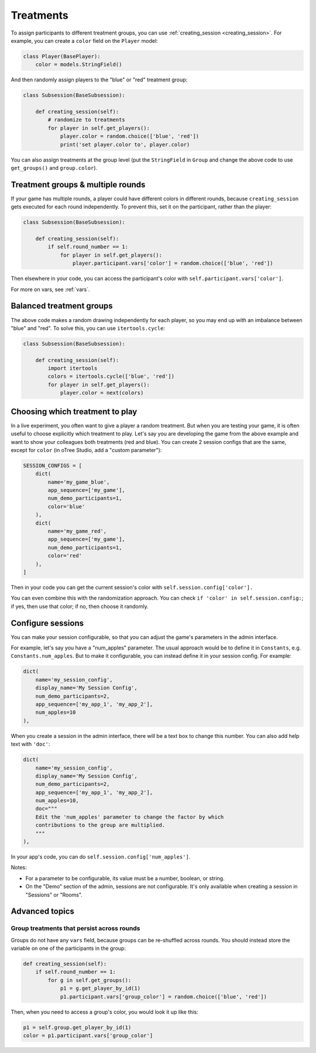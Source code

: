.. _treatments:

Treatments
==========

To assign participants to different treatment groups, you
can use :ref:`creating_session <creating_session>`.
For example, you can create a ``color`` field on the ``Player`` model:

.. code-block:: python

    class Player(BasePlayer):
        color = models.StringField()

And then randomly assign players to the "blue" or "red" treatment group:

.. code-block:: python

    class Subsession(BaseSubsession):

        def creating_session(self):
            # randomize to treatments
            for player in self.get_players():
                player.color = random.choice(['blue', 'red'])
                print('set player.color to', player.color)

You can also assign treatments at the group level (put the ``StringField``
in ``Group`` and change the above code to use ``get_groups()`` and ``group.color``).

Treatment groups & multiple rounds
----------------------------------

If your game has multiple rounds, a player could have different colors in different rounds,
because ``creating_session`` gets executed for each round independently.
To prevent this, set it on the participant, rather than the player:

.. code-block:: python

    class Subsession(BaseSubsession):

        def creating_session(self):
            if self.round_number == 1:
                for player in self.get_players():
                    player.participant.vars['color'] = random.choice(['blue', 'red'])

Then elsewhere in your code, you can access the participant's color with
``self.participant.vars['color']``.

For more on vars, see :ref:`vars`.

Balanced treatment groups
-------------------------

The above code makes a random drawing independently for each player,
so you may end up with an imbalance between "blue" and "red".
To solve this, you can use ``itertools.cycle``:

.. code-block:: python

    class Subsession(BaseSubsession):

        def creating_session(self):
            import itertools
            colors = itertools.cycle(['blue', 'red'])
            for player in self.get_players():
                player.color = next(colors)


.. _session_config_treatments:

Choosing which treatment to play
--------------------------------

In a live experiment, you often want to give a player a random treatment.
But when you are testing your game, it is often useful to choose explicitly which treatment to play.
Let's say you are developing the game from the above example and want to show your
colleagues both treatments (red and blue). You can create 2 session
configs that are the same,
except for ``color`` (in oTree Studio, add a "custom parameter"):

.. code-block:: python

    SESSION_CONFIGS = [
        dict(
            name='my_game_blue',
            app_sequence=['my_game'],
            num_demo_participants=1,
            color='blue'
        ),
        dict(
            name='my_game_red',
            app_sequence=['my_game'],
            num_demo_participants=1,
            color='red'
        ),
    ]

Then in your code you can get the current session's color with ``self.session.config['color'].``

You can even combine this with the randomization approach. You can check
``if 'color' in self.session.config:``; if yes, then use that color; if no,
then choose it randomly.

.. _edit_config:

Configure sessions
------------------

You can make your session configurable,
so that you can adjust the game's parameters in the admin interface.

.. image:: _static/admin/edit-config.png
    :align: center

For example, let's say you have a "num_apples" parameter.
The usual approach would be to define it in ``Constants``,
e.g. ``Constants.num_apples``.
But to make it configurable, you can instead define it in your session config.
For example:

.. code-block:: python

    dict(
        name='my_session_config',
        display_name='My Session Config',
        num_demo_participants=2,
        app_sequence=['my_app_1', 'my_app_2'],
        num_apples=10
    ),

When you create a session in the admin interface, there will be a text box to change this number.
You can also add help text with ``'doc'``:

.. code-block:: python

    dict(
        name='my_session_config',
        display_name='My Session Config',
        num_demo_participants=2,
        app_sequence=['my_app_1', 'my_app_2'],
        num_apples=10,
        doc="""
        Edit the 'num_apples' parameter to change the factor by which
        contributions to the group are multiplied.
        """
    ),

In your app's code, you can do ``self.session.config['num_apples']``.

Notes:

-   For a parameter to be configurable, its value must be a number, boolean, or string.
-   On the "Demo" section of the admin, sessions are not configurable.
    It's only available when creating a session in "Sessions" or "Rooms".

Advanced topics
---------------

Group treatments that persist across rounds
~~~~~~~~~~~~~~~~~~~~~~~~~~~~~~~~~~~~~~~~~~~

Groups do not have any ``vars`` field,
because groups can be re-shuffled across rounds.
You should instead store the variable on one of the participants in the group:

.. code-block:: python

    def creating_session(self):
        if self.round_number == 1:
            for g in self.get_groups():
                p1 = g.get_player_by_id(1)
                p1.participant.vars['group_color'] = random.choice(['blue', 'red'])

Then, when you need to access a group's color, you would look it up like this:

.. code-block:: python

    p1 = self.group.get_player_by_id(1)
    color = p1.participant.vars['group_color']
